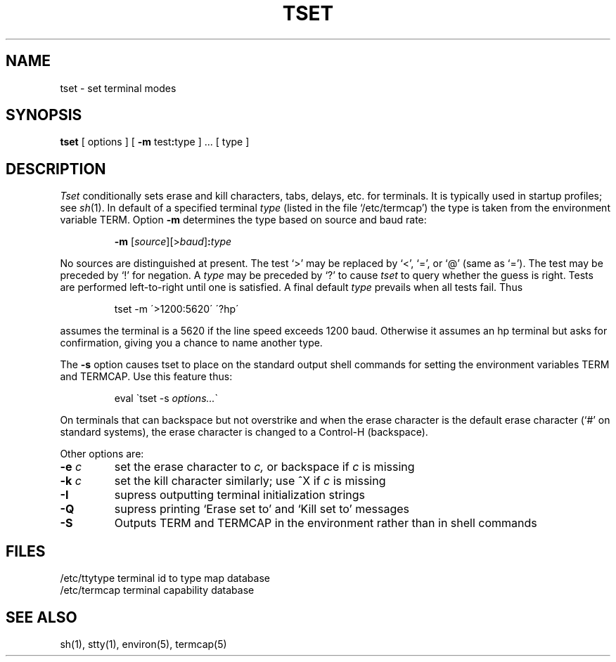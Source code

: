 .TH TSET 1 
.SH NAME
tset \- set terminal modes
.SH SYNOPSIS
.B tset
[
options
] [
.B \-m
.RB test : type
] ... [ type ]
.SH DESCRIPTION
.I Tset
conditionally
sets erase and kill characters, tabs, delays, etc.
for terminals.
It is typically used in startup profiles; see
.IR sh (1).
In default of a specified terminal
.I type
(listed in the file `/etc/termcap')
the type is taken from the environment variable TERM.
Option
.B \-m
determines the type based on source and baud rate:
.IP
.B \-m
.RI [ source ][> baud ]\fB: type
.LP
No sources are distinguished at present.
The test `>' may be replaced by `<', `=', or `@' (same as `=').
The test may be preceded by `!' for negation.
A
.I type
may be preceded by `?' to cause
.I tset
to query whether the guess is right.
Tests are performed left-to-right until one is satisfied.
A final default
.I type
prevails when all tests fail.
Thus
.IP
tset \-m  \'>1200:5620\'  \'?hp\'  
.LP
assumes the terminal is a 5620 if the line speed exceeds 1200 baud.
Otherwise it assumes an hp terminal but asks for confirmation,
giving you a chance to name another type.
.PP
The
.B \-s
option causes tset to place on the standard output shell commands
for setting the environment variables TERM and TERMCAP.
Use this feature thus:
.IP
eval \`tset \-s \fIoptions...\fR\`
.PP
On terminals that can backspace but not overstrike
and when the erase character is the default erase character
(`#' on standard systems),
the erase character is changed to a Control-H
(backspace).
.PP
Other options are:
.TP
.BI \-e " c"
set the erase character to  
.I c,
or backspace if
.I c
is missing
.TP
.BI \-k " c"
set the kill character similarly; use ^X if
.I c
is missing
.TP
.B \-I
supress outputting terminal initialization strings
.TP
.B \-Q
supress printing
`Erase set to' and `Kill set to' messages
.TP
.B \-S
Outputs
TERM and TERMCAP in the environment rather than in shell commands
.SH FILES
.ta \w'/etc/termcap  'u
/etc/ttytype		terminal id to type map database
.br
/etc/termcap	terminal capability database
.SH SEE\ ALSO
sh(1), stty(1), environ(5), termcap(5)
